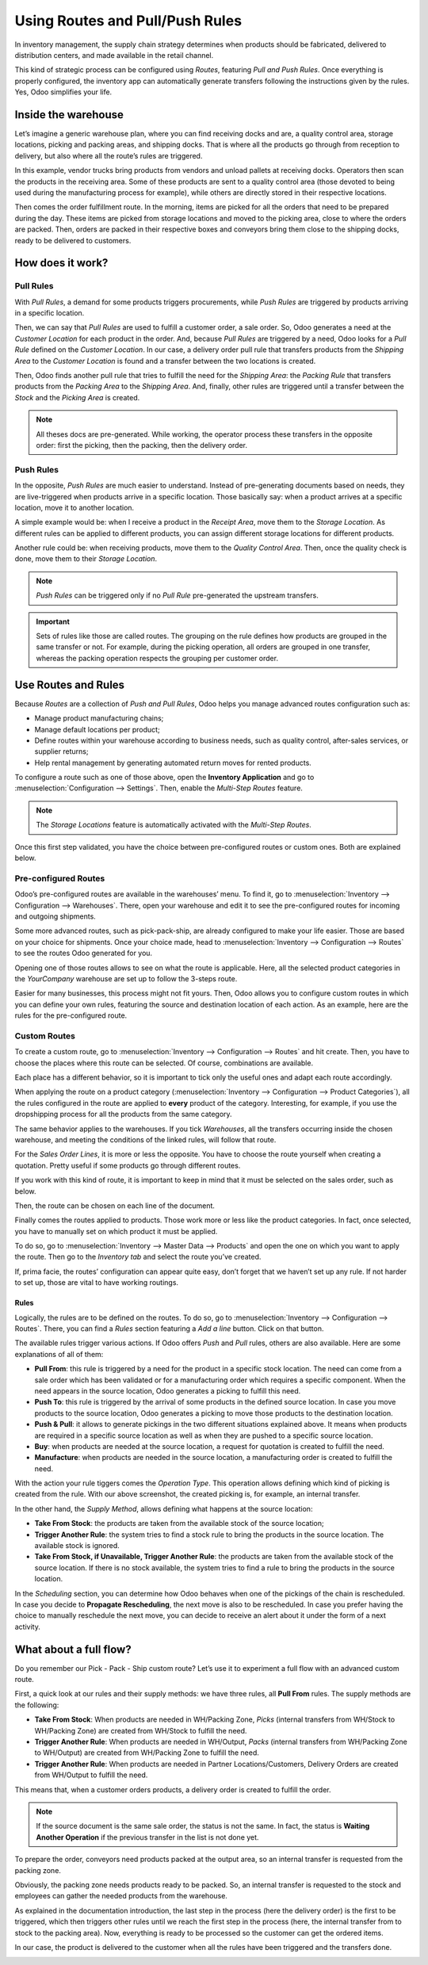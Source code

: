 ================================
Using Routes and Pull/Push Rules
================================

In inventory management, the supply chain strategy determines when
products should be fabricated, delivered to distribution centers, and
made available in the retail channel.

This kind of strategic process can be configured using *Routes*,
featuring *Pull and Push Rules*. Once everything is properly
configured, the inventory app can automatically generate transfers
following the instructions given by the rules. Yes, Odoo simplifies your
life.

Inside the warehouse
====================

Let’s imagine a generic warehouse plan, where you can find receiving
docks and are, a quality control area, storage locations, picking and
packing areas, and shipping docks. That is where all the products go
through from reception to delivery, but also where all the route’s rules
are triggered.

.. image:: media/stock-example.png
   :align: center
   :alt: view of a fake warehouse with stock and quality control area

In this example, vendor trucks bring products from vendors and unload
pallets at receiving docks. Operators then scan the products in the
receiving area. Some of these products are sent to a quality control
area (those devoted to being used during the manufacturing process for
example), while others are directly stored in their respective
locations.

.. image:: media/push-to-rule-example.png
   :align: center
   :alt: view of a fake push to rule when receiving products

Then comes the order fulfillment route. In the morning, items are picked
for all the orders that need to be prepared during the day. These items
are picked from storage locations and moved to the picking area, close
to where the orders are packed. Then, orders are packed in their
respective boxes and conveyors bring them close to the shipping docks,
ready to be delivered to customers.

.. image:: media/pull-from-rule-example.png
   :align: center
   :alt: view of a fake pull from rule when preparing deliveries

How does it work?
=================

Pull Rules
----------

With *Pull Rules*, a demand for some products triggers procurements,
while *Push Rules* are triggered by products arriving in a specific
location.

Then, we can say that *Pull Rules* are used to fulfill a customer
order, a sale order. So, Odoo generates a need at the *Customer
Location* for each product in the order. And, because *Pull Rules*
are triggered by a need, Odoo looks for a *Pull Rule* defined on the
*Customer Location*. In our case, a delivery order pull rule that
transfers products from the *Shipping Area* to the *Customer
Location* is found and a transfer between the two locations is created.

Then, Odoo finds another pull rule that tries to fulfill the need for
the *Shipping Area*: the *Packing Rule* that transfers products from
the *Packing Area* to the *Shipping Area*. And, finally, other rules
are triggered until a transfer between the *Stock* and the *Picking
Area* is created.

.. note::
      All theses docs are pre-generated. While working, the operator process
      these transfers in the opposite order: first the picking, then the
      packing, then the delivery order.

Push Rules
----------

In the opposite, *Push Rules* are much easier to understand. Instead
of pre-generating documents based on needs, they are live-triggered when
products arrive in a specific location. Those basically say: when a
product arrives at a specific location, move it to another location.

A simple example would be: when I receive a product in the *Receipt
Area*, move them to the *Storage Location*. As different rules can be
applied to different products, you can assign different storage
locations for different products.

Another rule could be: when receiving products, move them to the
*Quality Control Area*. Then, once the quality check is done, move
them to their *Storage Location*.

.. note::
      *Push Rules* can be triggered only if no *Pull Rule* pre-generated
      the upstream transfers.

.. important::
      Sets of rules like those are called routes. The grouping on the rule
      defines how products are grouped in the same transfer or not. For
      example, during the picking operation, all orders are grouped in one
      transfer, whereas the packing operation respects the grouping per
      customer order.

Use Routes and Rules
====================

Because *Routes* are a collection of *Push and Pull Rules*, Odoo
helps you manage advanced routes configuration such as:

-  Manage product manufacturing chains;

-  Manage default locations per product;

-  Define routes within your warehouse according to business needs, such
   as quality control, after-sales services, or supplier returns;

-  Help rental management by generating automated return moves for
   rented products.

To configure a route such as one of those above, open the **Inventory
Application** and go to :menuselection:`Configuration --> Settings`.
Then, enable the *Multi-Step Routes* feature.

.. image:: media/multi-steps-routes-feature.png
   :align: center
   :alt: view of the multi-steps feature enabled

.. note::
      The *Storage Locations* feature is automatically activated with the
      *Multi-Step Routes*.

Once this first step validated, you have the choice between
pre-configured routes or custom ones. Both are explained below.

Pre-configured Routes
---------------------

Odoo’s pre-configured routes are available in the warehouses’ menu. To
find it, go to :menuselection:`Inventory --> Configuration -->
Warehouses`. There, open your warehouse and edit it to see the
pre-configured routes for incoming and outgoing shipments.

.. image:: media/example-preconfigured-warehouse.png
   :align: center
   :alt: view of a preconfigured warehouse

Some more advanced routes, such as pick-pack-ship, are already
configured to make your life easier. Those are based on your choice for
shipments. Once your choice made, head to :menuselection:`Inventory -->
Configuration --> Routes` to see the routes Odoo generated for you.

.. image:: media/preconfigured-routes.png
   :align: center
   :alt: view of all the preconfigured routes Odoo offers

Opening one of those routes allows to see on what the route is
applicable. Here, all the selected product categories in the
*YourCompany* warehouse are set up to follow the 3-steps route.

.. image:: media/routes-example.png
   :align: center
   :alt: view of a route example applicable on category and warehouse

Easier for many businesses, this process might not fit yours. Then, Odoo
allows you to configure custom routes in which you can define your own
rules, featuring the source and destination location of each action. As
an example, here are the rules for the pre-configured route.

.. image:: media/rules-example.png
   :align: center
   :alt: view of rules example with push & pull actions

Custom Routes
-------------

To create a custom route, go to :menuselection:`Inventory -->
Configuration --> Routes` and hit create. Then, you have to choose the
places where this route can be selected. Of course, combinations are
available.

.. image:: media/advanced-custom-route.png
   :align: center
   :alt: view of a pick - pack - ship route as an example

Each place has a different behavior, so it is important to tick only the
useful ones and adapt each route accordingly.

When applying the route on a product category
(:menuselection:`Inventory --> Configuration --> Product Categories`),
all the rules configured in the route are applied to **every**
product of the category. Interesting, for example, if you use the
dropshipping process for all the products from the same category.

.. image:: media/routes-logistic-tab.png
   :align: center
   :alt: view of a route applied to the "all" product category

The same behavior applies to the warehouses. If you tick *Warehouses*,
all the transfers occurring inside the chosen warehouse, and meeting the
conditions of the linked rules, will follow that route.

.. image:: media/applicable-on-warehouse.png
   :align: center
   :alt: view of the route menu when selecting applicable on warehouse

For the *Sales Order Lines*, it is more or less the opposite. You have
to choose the route yourself when creating a quotation. Pretty useful if
some products go through different routes.

.. image:: media/applicable-on-sales-order-lines.png
   :align: center
   :alt: view of the route menu when selecting applicable on sales order lines

If you work with this kind of route, it is important to keep in mind
that it must be selected on the sales order, such as below.

.. image:: media/add-routes-to-sales-lines.png
   :align: center
   :alt: view of the menu allowing to add new lines to sales orders

Then, the route can be chosen on each line of the document.

.. image:: media/sales-order-lines-routes-application.png
   :align: center
   :alt: view of the routes added to the sales orders

Finally comes the routes applied to products. Those work more or less
like the product categories. In fact, once selected, you have to
manually set on which product it must be applied.

.. image:: media/applicable-on-products.png
   :align: center
   :alt: view of the menu when selecting applicable on products

To do so, go to :menuselection:`Inventory --> Master Data -->
Products` and open the one on which you want to apply the route. Then
go to the *Inventory tab* and select the route you’ve created.

.. image:: media/on-product-route.png
   :align: center
   :alt: view of a product form, where the route must be selected

If, prima facie, the routes’ configuration can appear quite easy, don’t
forget that we haven’t set up any rule. If not harder to set up, those
are vital to have working routings.

Rules
~~~~~

Logically, the rules are to be defined on the routes. To do so, go to
:menuselection:`Inventory --> Configuration --> Routes`. There, you
can find a *Rules* section featuring a *Add a line* button. Click on
that button.

.. image:: media/add-new-rules.png
   :align: center
   :alt: view of the rules menu, where it is possible to add new rules

The available rules trigger various actions. If Odoo offers *Push* and
*Pull* rules, others are also available. Here are some explanations of
all of them:

-  **Pull From**: this rule is triggered by a need for the product
   in a specific stock location. The need can come from a sale order
   which has been validated or for a manufacturing order which
   requires a specific component. When the need appears in the
   source location, Odoo generates a picking to fulfill this need.

-  **Push To**: this rule is triggered by the arrival of some
   products in the defined source location. In case you move
   products to the source location, Odoo generates a picking to move
   those products to the destination location.

-  **Push & Pull**: it allows to generate pickings in the two
   different situations explained above. It means when products are
   required in a specific source location as well as when they are
   pushed to a specific source location.

-  **Buy**: when products are needed at the source location, a
   request for quotation is created to fulfill the need.

-  **Manufacture**: when products are needed in the source location,
   a manufacturing order is created to fulfill the need.

.. image:: media/pull-from-rule-stock-to-packing.png
   :align: center
   :alt: overview of a transfer requested between the stock and the packing zone

With the action your rule tiggers comes the *Operation Type*. This
operation allows defining which kind of picking is created from the
rule. With our above screenshot, the created picking is, for example, an
internal transfer.

In the other hand, the *Supply Method*, allows defining what happens at
the source location:

-  **Take From Stock**: the products are taken from the available
   stock of the source location;

-  **Trigger Another Rule**: the system tries to find a stock rule
   to bring the products in the source location. The available stock
   is ignored.

-  **Take From Stock, if Unavailable, Trigger Another Rule**: the
   products are taken from the available stock of the source
   location. If there is no stock available, the system tries to
   find a rule to bring the products in the source location.

In the *Scheduling* section, you can determine how Odoo behaves when
one of the pickings of the chain is rescheduled. In case you decide to
**Propagate Rescheduling**, the next move is also to be rescheduled.
In case you prefer having the choice to manually reschedule the next
move, you can decide to receive an alert about it under the form of a
next activity.

What about a full flow?
=======================

Do you remember our Pick - Pack - Ship custom route? Let’s use it to
experiment a full flow with an advanced custom route.

First, a quick look at our rules and their supply methods: we have three
rules, all **Pull From** rules. The supply methods are the
following:

-  **Take From Stock**: When products are needed in WH/Packing Zone,
   *Picks* (internal transfers from WH/Stock to WH/Packing Zone)
   are created from WH/Stock to fulfill the need.

-  **Trigger Another Rule**: When products are needed in WH/Output,
   *Packs* (internal transfers from WH/Packing Zone to WH/Output)
   are created from WH/Packing Zone to fulfill the need.

-  **Trigger Another Rule**: When products are needed in Partner
   Locations/Customers, Delivery Orders are created from WH/Output
   to fulfill the need.

.. image:: media/transfers-overview.png
   :align: center
   :alt: overview of all the transfers created by the pick - pack - ship route

This means that, when a customer orders products, a delivery order is
created to fulfill the order.

.. image:: media/operations-on-transfers.png
   :align: center
   :alt: view of the operations created by a pull from transfer

.. note::
      If the source document is the same sale order, the status is not the
      same. In fact, the status is **Waiting Another Operation** if the
      previous transfer in the list is not done yet.

.. image:: media/waiting-status.png
   :align: center
   :alt: view of the transfers various status at the beginning of the process

To prepare the order, conveyors need products packed at the output area,
so an internal transfer is requested from the packing zone.

.. image:: media/detailed-operations-2.png
   :align: center
   :alt: view of the detailed operations for a transfer between the packing and output zones

Obviously, the packing zone needs products ready to be packed. So, an
internal transfer is requested to the stock and employees can gather the
needed products from the warehouse.

.. image:: media/detailed-operations-transfer.png
   :align: center
   :alt: view of the detailed operations for a transfer between the stock and packing zones

As explained in the documentation introduction, the last step in the
process (here the delivery order) is the first to be triggered, which
then triggers other rules until we reach the first step in the process
(here, the internal transfer from to stock to the packing area). Now,
everything is ready to be processed so the customer can get the ordered
items.

In our case, the product is delivered to the customer when all the rules
have been triggered and the transfers done.

.. image:: media/transfers-status.png
   :align: center
   :alt: view of the transfers' status when all the process is done